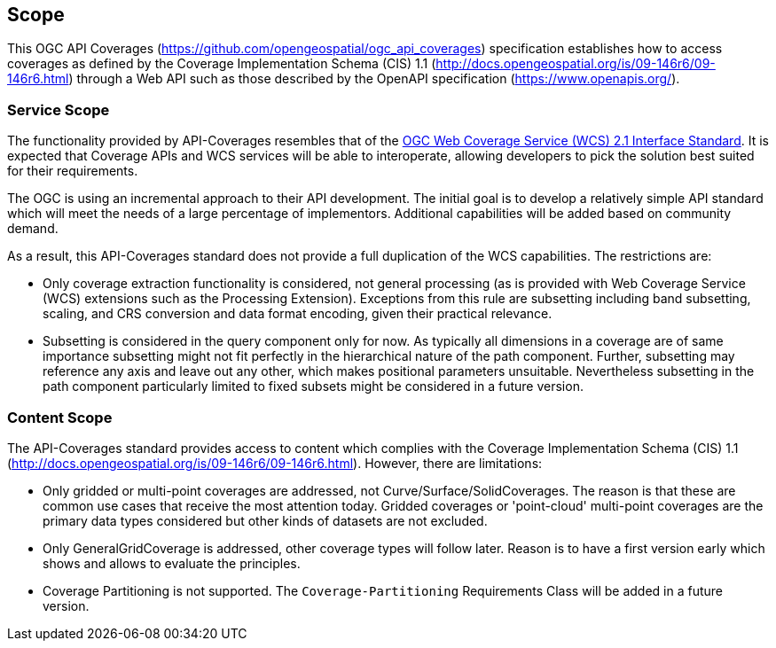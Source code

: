 == Scope
This OGC API Coverages (https://github.com/opengeospatial/ogc_api_coverages[https://github.com/opengeospatial/ogc_api_coverages]) specification establishes how to access coverages as defined by the Coverage Implementation  Schema (CIS) 1.1 (http://docs.opengeospatial.org/is/09-146r6/09-146r6.html[http://docs.opengeospatial.org/is/09-146r6/09-146r6.html]) through a Web API such as those described by the OpenAPI specification (https://www.openapis.org/[https://www.openapis.org/]).

=== Service Scope
The functionality provided by API-Coverages resembles that of the http://docs.opengeospatial.org/is/17-089r1/17-089r1.html[OGC Web Coverage Service (WCS) 2.1 Interface Standard]. It is expected that Coverage APIs and WCS services will be able to interoperate, allowing developers to pick the solution best suited for their requirements.

The OGC is using an incremental approach to their API development. The initial goal is to develop a relatively simple API standard which will meet the needs of a large percentage of implementors. Additional capabilities will be added based on community demand.

As a result, this API-Coverages standard does not provide a full duplication of the WCS capabilities. The restrictions are:

*   Only coverage extraction functionality is considered, not general processing (as is provided with Web Coverage Service (WCS) extensions such as the Processing Extension). Exceptions from this rule are subsetting including band subsetting, scaling, and CRS conversion and data format encoding, given their practical relevance.
*   Subsetting is considered in the query component only for now. As typically all dimensions in a coverage are of same importance subsetting might not fit perfectly in the hierarchical nature of the path component. Further, subsetting may reference any axis and leave out any other, which makes positional parameters unsuitable. Nevertheless subsetting in the path component particularly limited to fixed subsets might be considered in a future version.

=== Content Scope
The API-Coverages standard provides access to content which complies with the Coverage Implementation Schema (CIS) 1.1 (http://docs.opengeospatial.org/is/09-146r6/09-146r6.html[http://docs.opengeospatial.org/is/09-146r6/09-146r6.html]). However, there are limitations:

* Only gridded or multi-point coverages are addressed, not Curve/Surface/SolidCoverages. The reason is that these are common use cases that receive the most attention today. Gridded coverages or 'point-cloud' multi-point coverages are the primary data types considered but other kinds of datasets are not excluded.
* Only GeneralGridCoverage is addressed, other coverage types will follow later. Reason is to have a first version early which shows and allows to evaluate the principles.
* Coverage Partitioning is not supported. The `Coverage-Partitioning` Requirements Class will be added in a future version.
